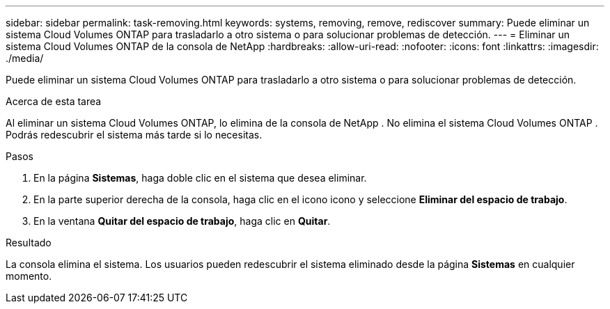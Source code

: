---
sidebar: sidebar 
permalink: task-removing.html 
keywords: systems, removing, remove, rediscover 
summary: Puede eliminar un sistema Cloud Volumes ONTAP para trasladarlo a otro sistema o para solucionar problemas de detección. 
---
= Eliminar un sistema Cloud Volumes ONTAP de la consola de NetApp
:hardbreaks:
:allow-uri-read: 
:nofooter: 
:icons: font
:linkattrs: 
:imagesdir: ./media/


[role="lead"]
Puede eliminar un sistema Cloud Volumes ONTAP para trasladarlo a otro sistema o para solucionar problemas de detección.

.Acerca de esta tarea
Al eliminar un sistema Cloud Volumes ONTAP, lo elimina de la consola de NetApp .  No elimina el sistema Cloud Volumes ONTAP .  Podrás redescubrir el sistema más tarde si lo necesitas.

.Pasos
. En la página *Sistemas*, haga doble clic en el sistema que desea eliminar.
. En la parte superior derecha de la consola, haga clic en el iconoimage:icon-action.png[""] icono y seleccione *Eliminar del espacio de trabajo*.
. En la ventana *Quitar del espacio de trabajo*, haga clic en *Quitar*.


.Resultado
La consola elimina el sistema.  Los usuarios pueden redescubrir el sistema eliminado desde la página *Sistemas* en cualquier momento.
